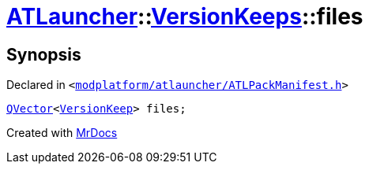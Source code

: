 [#ATLauncher-VersionKeeps-files]
= xref:ATLauncher.adoc[ATLauncher]::xref:ATLauncher/VersionKeeps.adoc[VersionKeeps]::files
:relfileprefix: ../../
:mrdocs:


== Synopsis

Declared in `&lt;https://github.com/PrismLauncher/PrismLauncher/blob/develop/modplatform/atlauncher/ATLPackManifest.h#L142[modplatform&sol;atlauncher&sol;ATLPackManifest&period;h]&gt;`

[source,cpp,subs="verbatim,replacements,macros,-callouts"]
----
xref:QVector.adoc[QVector]&lt;xref:ATLauncher/VersionKeep.adoc[VersionKeep]&gt; files;
----



[.small]#Created with https://www.mrdocs.com[MrDocs]#
